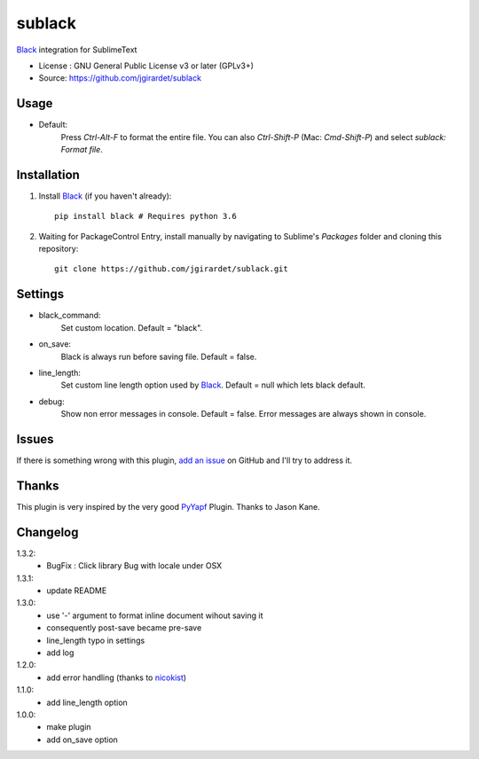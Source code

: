 ===============================
sublack
===============================


`Black`_ integration for SublimeText


* License : GNU General Public License v3 or later (GPLv3+) 
* Source: https://github.com/jgirardet/sublack



Usage
--------

* Default:
	Press `Ctrl-Alt-F` to format the entire file.
	You can also `Ctrl-Shift-P` (Mac: `Cmd-Shift-P`) and select `sublack: Format file`.



Installation
-------------

#. Install `Black`_ (if you haven't already)::
   
	   pip install black # Requires python 3.6

#. Waiting for PackageControl Entry, install manually by navigating to Sublime's `Packages` folder and cloning this repository::

      git clone https://github.com/jgirardet/sublack.git

.. #.  In PackageControlFind "sublack", and that's it !

Settings
---------

* black_command:
	Set custom location. Default = "black".

* on_save:
	Black is always run before saving file. Default = false.

* line_length:
	Set custom line length option used by `Black`_. Default = null which lets black default.

* debug:
	Show non error messages in console. Default = false. Error messages are always shown in console.


Issues
---------

If there is something wrong with this plugin, `add an issue <https://github.com/kgirardet/sublack/issues>`_ on GitHub and I'll try to address it.


Thanks
----------

This plugin is very inspired by the very good `PyYapf <https://github.com/jason-kane/PyYapf>`_ Plugin. Thanks to Jason Kane.

Changelog
-----------

1.3.2:
	- BugFix : Click library Bug with locale under OSX
1.3.1:
	- update README
1.3.0:
	- use '-' argument to format inline document wihout saving it
	- consequently post-save became pre-save
	- line_length typo in settings
	- add log
1.2.0:
	- add error handling (thanks to `nicokist <https://github.com/nicokist>`_)
1.1.0:
	- add line_length option
1.0.0:
	- make plugin
	- add on_save option

.. _Black : https://github.com/ambv/black 